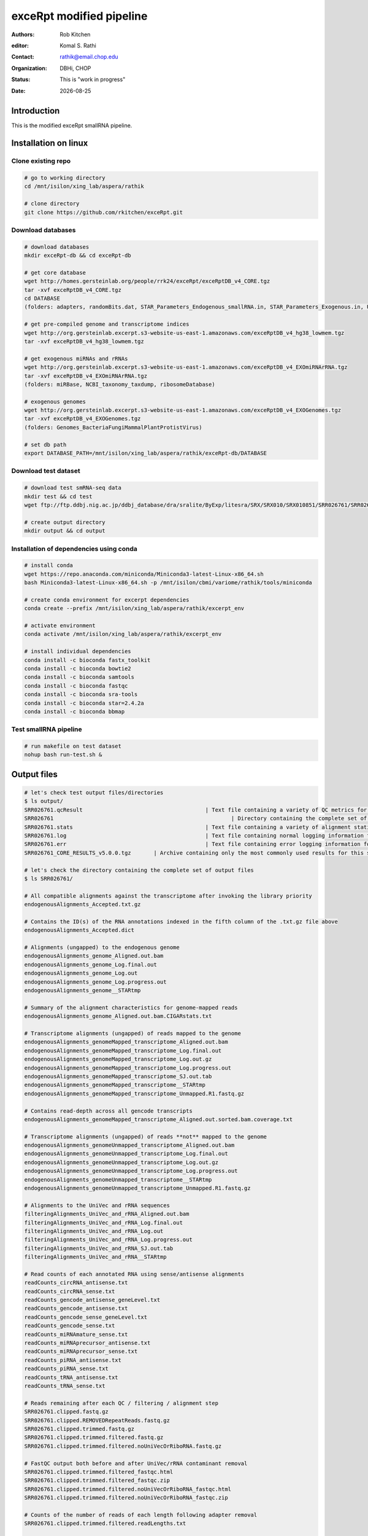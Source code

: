 .. |date| date::

*************************
exceRpt modified pipeline
*************************

:authors: Rob Kitchen
:editor: Komal S. Rathi
:contact: rathik@email.chop.edu
:organization: DBHi, CHOP
:status: This is "work in progress"
:date: |date|

Introduction
============

This is the modified exceRpt smallRNA pipeline.

Installation on linux
=====================

Clone existing repo
-------------------

.. code-block:: bash

	# go to working directory
	cd /mnt/isilon/xing_lab/aspera/rathik

	# clone directory
	git clone https://github.com/rkitchen/exceRpt.git


Download databases
------------------

.. code-block:: bash

	# download databases
	mkdir exceRpt-db && cd exceRpt-db

	# get core database
	wget http://homes.gersteinlab.org/people/rrk24/exceRpt/exceRptDB_v4_CORE.tgz
	tar -xvf exceRptDB_v4_CORE.tgz
	cd DATABASE
	(folders: adapters, randomBits.dat, STAR_Parameters_Endogenous_smallRNA.in, STAR_Parameters_Exogenous.in, UniVec)

	# get pre-compiled genome and transcriptome indices
	wget http://org.gersteinlab.excerpt.s3-website-us-east-1.amazonaws.com/exceRptDB_v4_hg38_lowmem.tgz
	tar -xvf exceRptDB_v4_hg38_lowmem.tgz

	# get exogenous miRNAs and rRNAs
	wget http://org.gersteinlab.excerpt.s3-website-us-east-1.amazonaws.com/exceRptDB_v4_EXOmiRNArRNA.tgz
	tar -xvf exceRptDB_v4_EXOmiRNArRNA.tgz
	(folders: miRBase, NCBI_taxonomy_taxdump, ribosomeDatabase)

	# exogenous genomes
	wget http://org.gersteinlab.excerpt.s3-website-us-east-1.amazonaws.com/exceRptDB_v4_EXOGenomes.tgz
	tar -xvf exceRptDB_v4_EXOGenomes.tgz
	(folders: Genomes_BacteriaFungiMammalPlantProtistVirus)

	# set db path
	export DATABASE_PATH=/mnt/isilon/xing_lab/aspera/rathik/exceRpt-db/DATABASE


Download test dataset
---------------------

.. code-block:: bash

	# download test smRNA-seq data
	mkdir test && cd test
	wget ftp://ftp.ddbj.nig.ac.jp/ddbj_database/dra/sralite/ByExp/litesra/SRX/SRX010/SRX010851/SRR026761/SRR026761.sra

	# create output directory
	mkdir output && cd output

Installation of dependencies using conda
----------------------------------------

.. code-block:: bash

	# install conda
	wget https://repo.anaconda.com/miniconda/Miniconda3-latest-Linux-x86_64.sh
	bash Miniconda3-latest-Linux-x86_64.sh -p /mnt/isilon/cbmi/variome/rathik/tools/miniconda

	# create conda environment for excerpt dependencies
	conda create --prefix /mnt/isilon/xing_lab/aspera/rathik/excerpt_env

	# activate environment
	conda activate /mnt/isilon/xing_lab/aspera/rathik/excerpt_env

	# install individual dependencies 
	conda install -c bioconda fastx_toolkit
	conda install -c bioconda bowtie2
	conda install -c bioconda samtools
	conda install -c bioconda fastqc
	conda install -c bioconda sra-tools
	conda install -c bioconda star=2.4.2a
	conda install -c bioconda bbmap

Test smallRNA pipeline
----------------------

.. code-block:: bash

	# run makefile on test dataset
	nohup bash run-test.sh &

Output files
============

.. code-block:: bash

	# let's check test output files/directories
	$ ls output/ 
	SRR026761.qcResult					| Text file containing a variety of QC metrics for this sample
	SRR026761							| Directory containing the complete set of output files for this sample
	SRR026761.stats						| Text file containing a variety of alignment statistics for this sample
	SRR026761.log						| Text file containing normal logging information for this run
	SRR026761.err						| Text file containing error logging information for this run
	SRR026761_CORE_RESULTS_v5.0.0.tgz	| Archive containing only the most commonly used results for this sample

	# let's check the directory containing the complete set of output files
	$ ls SRR026761/

	# All compatible alignments against the transcriptome after invoking the library priority
	endogenousAlignments_Accepted.txt.gz

	# Contains the ID(s) of the RNA annotations indexed in the fifth column of the .txt.gz file above
	endogenousAlignments_Accepted.dict

	# Alignments (ungapped) to the endogenous genome
	endogenousAlignments_genome_Aligned.out.bam 
	endogenousAlignments_genome_Log.final.out 
	endogenousAlignments_genome_Log.out 
	endogenousAlignments_genome_Log.progress.out
	endogenousAlignments_genome__STARtmp

	# Summary of the alignment characteristics for genome-mapped reads
	endogenousAlignments_genome_Aligned.out.bam.CIGARstats.txt

	# Transcriptome alignments (ungapped) of reads mapped to the genome
	endogenousAlignments_genomeMapped_transcriptome_Aligned.out.bam 
	endogenousAlignments_genomeMapped_transcriptome_Log.final.out 
	endogenousAlignments_genomeMapped_transcriptome_Log.out.gz
	endogenousAlignments_genomeMapped_transcriptome_Log.progress.out
	endogenousAlignments_genomeMapped_transcriptome_SJ.out.tab
	endogenousAlignments_genomeMapped_transcriptome__STARtmp
	endogenousAlignments_genomeMapped_transcriptome_Unmapped.R1.fastq.gz

	# Contains read-depth across all gencode transcripts
	endogenousAlignments_genomeMapped_transcriptome_Aligned.out.sorted.bam.coverage.txt 

	# Transcriptome alignments (ungapped) of reads **not** mapped to the genome
	endogenousAlignments_genomeUnmapped_transcriptome_Aligned.out.bam 
	endogenousAlignments_genomeUnmapped_transcriptome_Log.final.out 
	endogenousAlignments_genomeUnmapped_transcriptome_Log.out.gz
	endogenousAlignments_genomeUnmapped_transcriptome_Log.progress.out
	endogenousAlignments_genomeUnmapped_transcriptome__STARtmp
	endogenousAlignments_genomeUnmapped_transcriptome_Unmapped.R1.fastq.gz

	# Alignments to the UniVec and rRNA sequences
	filteringAlignments_UniVec_and_rRNA_Aligned.out.bam 
	filteringAlignments_UniVec_and_rRNA_Log.final.out 
	filteringAlignments_UniVec_and_rRNA_Log.out 
	filteringAlignments_UniVec_and_rRNA_Log.progress.out
	filteringAlignments_UniVec_and_rRNA_SJ.out.tab
	filteringAlignments_UniVec_and_rRNA__STARtmp

	# Read counts of each annotated RNA using sense/antisense alignments
	readCounts_circRNA_antisense.txt
	readCounts_circRNA_sense.txt
	readCounts_gencode_antisense_geneLevel.txt
	readCounts_gencode_antisense.txt
	readCounts_gencode_sense_geneLevel.txt
	readCounts_gencode_sense.txt
	readCounts_miRNAmature_sense.txt
	readCounts_miRNAprecursor_antisense.txt
	readCounts_miRNAprecursor_sense.txt
	readCounts_piRNA_antisense.txt
	readCounts_piRNA_sense.txt
	readCounts_tRNA_antisense.txt
	readCounts_tRNA_sense.txt

	# Reads remaining after each QC / filtering / alignment step
	SRR026761.clipped.fastq.gz
	SRR026761.clipped.REMOVEDRepeatReads.fastq.gz
	SRR026761.clipped.trimmed.fastq.gz
	SRR026761.clipped.trimmed.filtered.fastq.gz
	SRR026761.clipped.trimmed.filtered.noUniVecOrRiboRNA.fastq.gz

	# FastQC output both before and after UniVec/rRNA contaminant removal
	SRR026761.clipped.trimmed.filtered_fastqc.html
	SRR026761.clipped.trimmed.filtered_fastqc.zip
	SRR026761.clipped.trimmed.filtered.noUniVecOrRiboRNA_fastqc.html
	SRR026761.clipped.trimmed.filtered.noUniVecOrRiboRNA_fastqc.zip

	# Counts of the number of reads of each length following adapter removal
	SRR026761.clipped.trimmed.filtered.readLengths.txt

	# unsure
	SRR026761.clipped.trimmed.filtered.tmp2
	SRR026761.clipped.trimmed.filtered.tmp.log
	SRR026761.clipped.trimmed.filtered.tmp.PhiX.log

	# Read counts mapped to UniVec & rRNA (and calibrator oligo, if used) sequences
	SRR026761.clipped.trimmed.filtered.UniVec_and_rRNA.counts
	SRR026761.clipped.trimmed.filtered.UniVec_and_rRNA.readCount 

	$ tar -tvf SRR026761_CORE_RESULTS_v5.0.0.tgz (same files as above just a collection of all important files)

	# Read counts of each annotated RNA using sense alignments: *sense.txt
	# Read counts of each annotated RNA using antisense alignments: *antisense.txt

	# Summary of the alignment characteristics for genome-mapped reads
	endogenousAlignments_genome_Aligned.out.bam.CIGARstats.txt
	# Contains read-depth across all gencode transcripts
	endogenousAlignments_genomeMapped_transcriptome_Aligned.out.sorted.bam.coverage.txt
	# circRNA
	readCounts_circRNA_antisense.txt
	readCounts_circRNA_sense.txt
	# gencode gene-level
	readCounts_gencode_antisense_geneLevel.txt
	readCounts_gencode_sense_geneLevel.txt
	# gencode
	readCounts_gencode_antisense.txt
	readCounts_gencode_sense.txt
	# miRNAmature
	readCounts_miRNAmature_sense.txt
	# miRNAprecursor
	readCounts_miRNAprecursor_antisense.txt
	readCounts_miRNAprecursor_sense.txt
	# piRNA
	readCounts_piRNA_antisense.txt
	readCounts_piRNA_sense.txt
	# tRNA
	readCounts_tRNA_antisense.txt
	readCounts_tRNA_sense.txt
	# FastQC output both before and after UniVec/rRNA contaminant removal
	SRR026761.clipped.trimmed.filtered_fastqc.zip
	SRR026761.clipped.trimmed.filtered.noUniVecOrRiboRNA_fastqc.zip
	# Counts of the number of reads of each length following adapter removal
	SRR026761.clipped.trimmed.filtered.readLengths.txt
	# Read counts mapped to UniVec & rRNA (and calibrator oligo, if used) sequences
	SRR026761.clipped.trimmed.filtered.UniVec_and_rRNA.counts
	# Text file containing normal logging information for this run
	SRR026761.log
	# Text file containing a variety of alignment statistics for this sample
	SRR026761.stats
	# Text file containing a variety of QC metrics for this sample
	SRR026761.qcResult

Note:
-----

Could not find the following files, may not be generated in the updated version:

	[sampleID]/readCounts_miRNAmature_antisense.txt
	[sampleID]/[sampleID].*.knownAdapterSeq      | 3' adapter sequence guessed (from known adapters) in this sample
	[sampleID]/[sampleID].*.adapterSeq           | 3' adapter used to clip the reads in this run
	[sampleID]/[sampleID].*.qualityEncoding      | PHRED encoding guessed for the input sequence reads 

